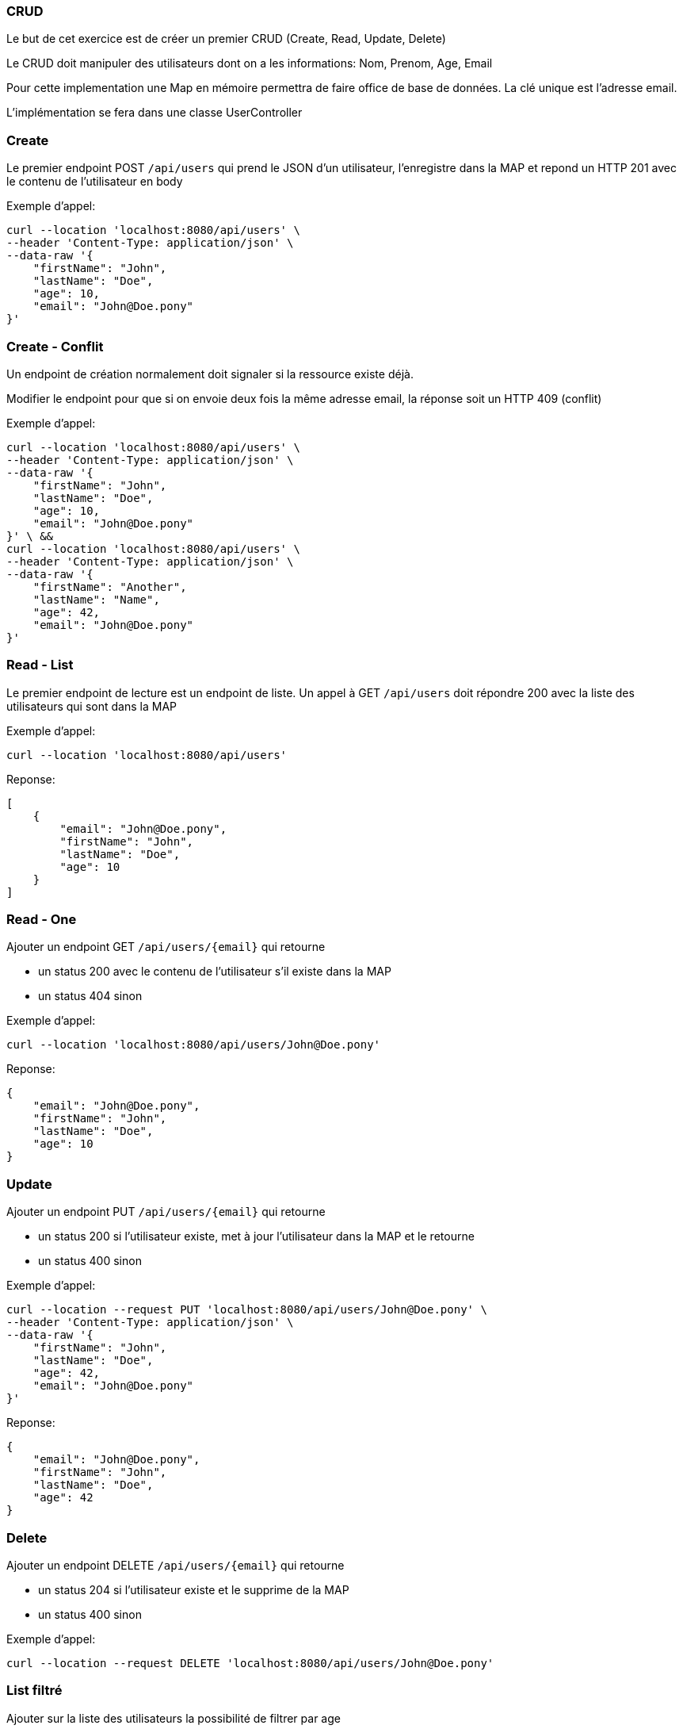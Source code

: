 === CRUD

Le but de cet exercice est de créer un premier CRUD (Create, Read, Update, Delete)

Le CRUD doit manipuler des utilisateurs dont on a les informations: Nom, Prenom, Age, Email

Pour cette implementation une Map en mémoire permettra de faire office de base de données.
La clé unique est l'adresse email.

L'implémentation se fera dans une classe UserController

=== Create

Le premier endpoint POST `/api/users` qui prend le JSON d'un utilisateur, l'enregistre dans la MAP et repond un HTTP 201 avec le contenu de l'utilisateur en body

Exemple d'appel:
----
curl --location 'localhost:8080/api/users' \
--header 'Content-Type: application/json' \
--data-raw '{
    "firstName": "John",
    "lastName": "Doe",
    "age": 10,
    "email": "John@Doe.pony"
}'
----

=== Create - Conflit

Un endpoint de création normalement doit signaler si la ressource existe déjà.

Modifier le endpoint pour que si on envoie deux fois la même adresse email, la réponse soit un HTTP 409 (conflit)

Exemple d'appel:
----
curl --location 'localhost:8080/api/users' \
--header 'Content-Type: application/json' \
--data-raw '{
    "firstName": "John",
    "lastName": "Doe",
    "age": 10,
    "email": "John@Doe.pony"
}' \ &&
curl --location 'localhost:8080/api/users' \
--header 'Content-Type: application/json' \
--data-raw '{
    "firstName": "Another",
    "lastName": "Name",
    "age": 42,
    "email": "John@Doe.pony"
}'
----

=== Read - List

Le premier endpoint de lecture est un endpoint de liste.
Un appel à GET `/api/users` doit répondre 200 avec la liste des utilisateurs qui sont dans la MAP


Exemple d'appel:
----
curl --location 'localhost:8080/api/users'
----
Reponse:
[source,json]
----
[
    {
        "email": "John@Doe.pony",
        "firstName": "John",
        "lastName": "Doe",
        "age": 10
    }
]
----

=== Read - One

Ajouter un endpoint GET `/api/users/{email}` qui retourne

- un status 200 avec le contenu de l'utilisateur s'il existe dans la MAP
- un status 404 sinon

Exemple d'appel:
----
curl --location 'localhost:8080/api/users/John@Doe.pony'
----
Reponse:
[source,json]
----
{
    "email": "John@Doe.pony",
    "firstName": "John",
    "lastName": "Doe",
    "age": 10
}
----

=== Update
Ajouter un endpoint PUT `/api/users/{email}` qui retourne

- un status 200 si l'utilisateur existe, met à jour l'utilisateur dans la MAP et le retourne
- un status 400 sinon

Exemple d'appel:
----
curl --location --request PUT 'localhost:8080/api/users/John@Doe.pony' \
--header 'Content-Type: application/json' \
--data-raw '{
    "firstName": "John",
    "lastName": "Doe",
    "age": 42,
    "email": "John@Doe.pony"
}'
----
Reponse:
[source,json]
----
{
    "email": "John@Doe.pony",
    "firstName": "John",
    "lastName": "Doe",
    "age": 42
}
----

=== Delete
Ajouter un endpoint DELETE `/api/users/{email}` qui retourne

- un status 204 si l'utilisateur existe et le supprime de la MAP
- un status 400 sinon

Exemple d'appel:
----
curl --location --request DELETE 'localhost:8080/api/users/John@Doe.pony'
----

=== List filtré

Ajouter sur la liste des utilisateurs la possibilité de filtrer par age

Exemple d'appel:
----
curl --location 'localhost:8080/api/users?age=42'
----

Reponse:
[source,json]
----
[
    {
        "email": "John@Doe.pony",
        "firstName": "John",
        "lastName": "Doe",
        "age": 42
    }
]
----


=== Séparation en service

Si ce n'est pas déjà fait, déplacez la MAP dans un 2nd service (UserService) qui sera injecté dans le RestController
